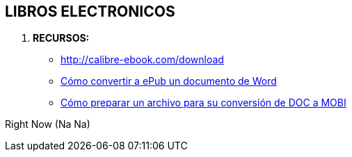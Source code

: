 [[gnosoft-ebooks]]

////
a=&#225; e=&#233; i=&#237; o=&#243; u=&#250;

A=&#193; E=&#201; I=&#205; O=&#211; U=&#218;

n=&#241; N=&#209;
////

== LIBROS ELECTRONICOS

. *RECURSOS:*

* http://calibre-ebook.com/download[http://calibre-ebook.com/download]

* http://www.valentinatruneanu.com/como-convertir-a-epub-un-documento-de-word/[C&#243;mo convertir a ePub un documento de Word]

* http://www.valentinatruneanu.com/conversion-de-doc-a-mobi/[C&#243;mo preparar un archivo para su conversi&#243;n de DOC a MOBI]

Right Now (Na Na)

